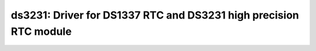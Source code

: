 ds3231: Driver for DS1337 RTC and DS3231 high precision RTC module
==================================================================

 .. doxygenfile:: ds3231.h
